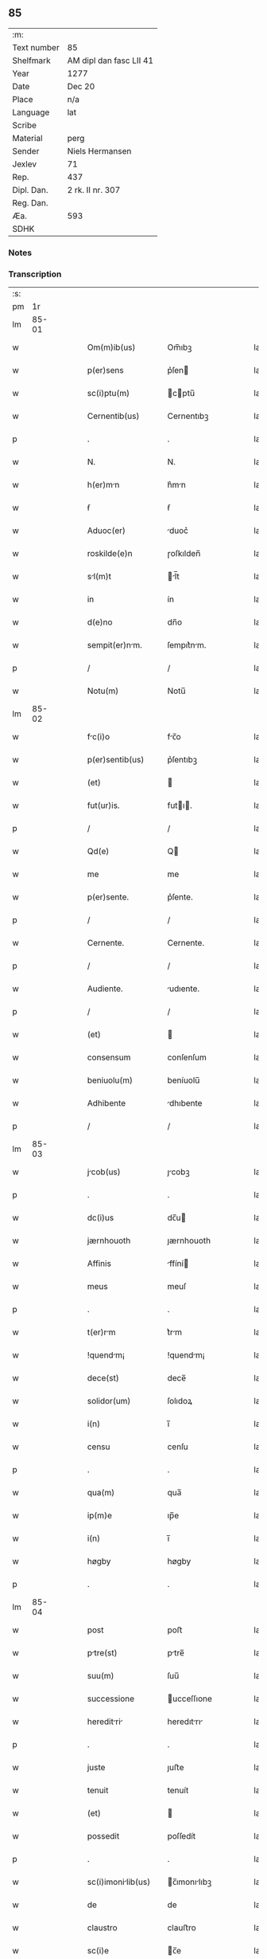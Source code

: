 ** 85
| :m:         |                         |
| Text number | 85                      |
| Shelfmark   | AM dipl dan fasc LII 41 |
| Year        | 1277                    |
| Date        | Dec 20                  |
| Place       | n/a                     |
| Language    | lat                     |
| Scribe      |                         |
| Material    | perg                    |
| Sender      | Niels Hermansen         |
| Jexlev      | 71                      |
| Rep.        | 437                     |
| Dipl. Dan.  | 2 rk. II nr. 307        |
| Reg. Dan.   |                         |
| Æa.         | 593                     |
| SDHK        |                         |

*** Notes


*** Transcription
| :s: |       |   |   |   |   |                    |              |   |   |   |   |     |   |   |   |       |
| pm  |    1r |   |   |   |   |                    |              |   |   |   |   |     |   |   |   |       |
| lm  | 85-01 |   |   |   |   |                    |              |   |   |   |   |     |   |   |   |       |
| w   |       |   |   |   |   | Om(m)ib(us)        | Om̅ıbꝫ        |   |   |   |   | lat |   |   |   | 85-01 |
| w   |       |   |   |   |   | p(er)sens          | p͛ſen        |   |   |   |   | lat |   |   |   | 85-01 |
| w   |       |   |   |   |   | sc(i)ptu(m)        | cptu̅       |   |   |   |   | lat |   |   |   | 85-01 |
| w   |       |   |   |   |   | Cernentib(us)      | Cernentıbꝫ   |   |   |   |   | lat |   |   |   | 85-01 |
| p   |       |   |   |   |   | .                  | .            |   |   |   |   | lat |   |   |   | 85-01 |
| w   |       |   |   |   |   | N.                 | N.           |   |   |   |   | lat |   |   |   | 85-01 |
| w   |       |   |   |   |   | h(er)mn           | h͛mn         |   |   |   |   | lat |   |   |   | 85-01 |
| w   |       |   |   |   |   | ẜ                  | ẜ            |   |   |   |   | lat |   |   |   | 85-01 |
| w   |       |   |   |   |   | Aduoc(er)          | duoc͛        |   |   |   |   | lat |   |   |   | 85-01 |
| w   |       |   |   |   |   | roskilde(e)n       | ɼoſkılden̅    |   |   |   |   | lat |   |   |   | 85-01 |
| w   |       |   |   |   |   | sl(m)t            | l̅t         |   |   |   |   | lat |   |   |   | 85-01 |
| w   |       |   |   |   |   | in                 | ín           |   |   |   |   | lat |   |   |   | 85-01 |
| w   |       |   |   |   |   | d(e)no             | dn̅o          |   |   |   |   | lat |   |   |   | 85-01 |
| w   |       |   |   |   |   | sempit(er)nm.     | ſempıt͛nm.   |   |   |   |   | lat |   |   |   | 85-01 |
| p   |       |   |   |   |   | /                  | /            |   |   |   |   | lat |   |   |   | 85-01 |
| w   |       |   |   |   |   | Notu(m)            | Notu̅         |   |   |   |   | lat |   |   |   | 85-01 |
| lm  | 85-02 |   |   |   |   |                    |              |   |   |   |   |     |   |   |   |       |
| w   |       |   |   |   |   | fc(i)o            | fc̅o         |   |   |   |   | lat |   |   |   | 85-02 |
| w   |       |   |   |   |   | p(er)sentib(us)    | p͛ſentıbꝫ     |   |   |   |   | lat |   |   |   | 85-02 |
| w   |       |   |   |   |   | (et)               |             |   |   |   |   | lat |   |   |   | 85-02 |
| w   |       |   |   |   |   | fut(ur)is.         | futı.      |   |   |   |   | lat |   |   |   | 85-02 |
| p   |       |   |   |   |   | /                  | /            |   |   |   |   | lat |   |   |   | 85-02 |
| w   |       |   |   |   |   | Qd(e)              | Q           |   |   |   |   | lat |   |   |   | 85-02 |
| w   |       |   |   |   |   | me                 | me           |   |   |   |   | lat |   |   |   | 85-02 |
| w   |       |   |   |   |   | p(er)sente.        | p͛ſente.      |   |   |   |   | lat |   |   |   | 85-02 |
| p   |       |   |   |   |   | /                  | /            |   |   |   |   | lat |   |   |   | 85-02 |
| w   |       |   |   |   |   | Cernente.          | Cernente.    |   |   |   |   | lat |   |   |   | 85-02 |
| p   |       |   |   |   |   | /                  | /            |   |   |   |   | lat |   |   |   | 85-02 |
| w   |       |   |   |   |   | Audiente.          | udıente.    |   |   |   |   | lat |   |   |   | 85-02 |
| p   |       |   |   |   |   | /                  | /            |   |   |   |   | lat |   |   |   | 85-02 |
| w   |       |   |   |   |   | (et)               |             |   |   |   |   | lat |   |   |   | 85-02 |
| w   |       |   |   |   |   | consensum          | conſenſum    |   |   |   |   | lat |   |   |   | 85-02 |
| w   |       |   |   |   |   | beniuolu(m)        | beníuolu̅     |   |   |   |   | lat |   |   |   | 85-02 |
| w   |       |   |   |   |   | Adhibente          | dhıbente    |   |   |   |   | lat |   |   |   | 85-02 |
| p   |       |   |   |   |   | /                  | /            |   |   |   |   | lat |   |   |   | 85-02 |
| lm  | 85-03 |   |   |   |   |                    |              |   |   |   |   |     |   |   |   |       |
| w   |       |   |   |   |   | jcob(us)          | ȷcobꝫ       |   |   |   |   | lat |   |   |   | 85-03 |
| p   |       |   |   |   |   | .                  | .            |   |   |   |   | lat |   |   |   | 85-03 |
| w   |       |   |   |   |   | dc(i)us            | dc̅u         |   |   |   |   | lat |   |   |   | 85-03 |
| w   |       |   |   |   |   | jærnhouoth         | ȷærnhouoth   |   |   |   |   | lat |   |   |   | 85-03 |
| w   |       |   |   |   |   | Affinis            | ffíní      |   |   |   |   | lat |   |   |   | 85-03 |
| w   |       |   |   |   |   | meus               | meuſ         |   |   |   |   | lat |   |   |   | 85-03 |
| p   |       |   |   |   |   | .                  | .            |   |   |   |   | lat |   |   |   | 85-03 |
| w   |       |   |   |   |   | t(er)rm           | t͛rm         |   |   |   |   | lat |   |   |   | 85-03 |
| w   |       |   |   |   |   | !quendm¡          | !quendm¡    |   |   |   |   | lat |   |   |   | 85-03 |
| w   |       |   |   |   |   | dece(st)           | dece̅         |   |   |   |   | lat |   |   |   | 85-03 |
| w   |       |   |   |   |   | solidor(um)        | ſolıdoꝝ      |   |   |   |   | lat |   |   |   | 85-03 |
| w   |       |   |   |   |   | i(n)               | ı̅            |   |   |   |   | lat |   |   |   | 85-03 |
| w   |       |   |   |   |   | censu              | cenſu        |   |   |   |   | lat |   |   |   | 85-03 |
| p   |       |   |   |   |   | .                  | .            |   |   |   |   | lat |   |   |   | 85-03 |
| w   |       |   |   |   |   | qua(m)             | qua̅          |   |   |   |   | lat |   |   |   | 85-03 |
| w   |       |   |   |   |   | ip(m)e             | ıp̅e          |   |   |   |   | lat |   |   |   | 85-03 |
| w   |       |   |   |   |   | i(n)               | ı̅            |   |   |   |   | lat |   |   |   | 85-03 |
| w   |       |   |   |   |   | høgby              | høgby        |   |   |   |   | lat |   |   |   | 85-03 |
| p   |       |   |   |   |   | .                  | .            |   |   |   |   | lat |   |   |   | 85-03 |
| lm  | 85-04 |   |   |   |   |                    |              |   |   |   |   |     |   |   |   |       |
| w   |       |   |   |   |   | post               | poﬅ          |   |   |   |   | lat |   |   |   | 85-04 |
| w   |       |   |   |   |   | ptre(st)          | ptre̅        |   |   |   |   | lat |   |   |   | 85-04 |
| w   |       |   |   |   |   | suu(m)             | ſuu̅          |   |   |   |   | lat |   |   |   | 85-04 |
| w   |       |   |   |   |   | successione        | ucceſſıone  |   |   |   |   | lat |   |   |   | 85-04 |
| w   |       |   |   |   |   | hereditri        | heredıtrı  |   |   |   |   | lat |   |   |   | 85-04 |
| p   |       |   |   |   |   | .                  | .            |   |   |   |   | lat |   |   |   | 85-04 |
| w   |       |   |   |   |   | juste              | ȷuﬅe         |   |   |   |   | lat |   |   |   | 85-04 |
| w   |       |   |   |   |   | tenuit             | tenuít       |   |   |   |   | lat |   |   |   | 85-04 |
| w   |       |   |   |   |   | (et)               |             |   |   |   |   | lat |   |   |   | 85-04 |
| w   |       |   |   |   |   | possedit           | poſſedít     |   |   |   |   | lat |   |   |   | 85-04 |
| p   |       |   |   |   |   | .                  | .            |   |   |   |   | lat |   |   |   | 85-04 |
| w   |       |   |   |   |   | sc(i)imonilib(us) | c̅ımonılıbꝫ |   |   |   |   | lat |   |   |   | 85-04 |
| w   |       |   |   |   |   | de                 | de           |   |   |   |   | lat |   |   |   | 85-04 |
| w   |       |   |   |   |   | claustro           | clauﬅro      |   |   |   |   | lat |   |   |   | 85-04 |
| w   |       |   |   |   |   | sc(i)e             | c̅e          |   |   |   |   | lat |   |   |   | 85-04 |
| lm  | 85-05 |   |   |   |   |                    |              |   |   |   |   |     |   |   |   |       |
| w   |       |   |   |   |   | clre              | clre        |   |   |   |   | lat |   |   |   | 85-05 |
| w   |       |   |   |   |   | roskildis          | ɼoſkıldí    |   |   |   |   | lat |   |   |   | 85-05 |
| w   |       |   |   |   |   | p(ro)              | ꝓ            |   |   |   |   | lat |   |   |   | 85-05 |
| w   |       |   |   |   |   | pleno              | pleno        |   |   |   |   | lat |   |   |   | 85-05 |
| w   |       |   |   |   |   | p(er)cio           | p͛cío         |   |   |   |   | lat |   |   |   | 85-05 |
| w   |       |   |   |   |   | Ad                 | d           |   |   |   |   | lat |   |   |   | 85-05 |
| w   |       |   |   |   |   | mnus              | mnu        |   |   |   |   | lat |   |   |   | 85-05 |
| w   |       |   |   |   |   | recepto            | recepto      |   |   |   |   | lat |   |   |   | 85-05 |
| p   |       |   |   |   |   | .                  | .            |   |   |   |   | lat |   |   |   | 85-05 |
| w   |       |   |   |   |   | (et)               |             |   |   |   |   | lat |   |   |   | 85-05 |
| w   |       |   |   |   |   | totlit(er)        | totlıt     |   |   |   |   | lat |   |   |   | 85-05 |
| w   |       |   |   |   |   | p(er)soluto        | p̲ſoluto      |   |   |   |   | lat |   |   |   | 85-05 |
| p   |       |   |   |   |   | .                  | .            |   |   |   |   | lat |   |   |   | 85-05 |
| w   |       |   |   |   |   | vendidit           | ỽendıdít     |   |   |   |   | lat |   |   |   | 85-05 |
| w   |       |   |   |   |   | (et)               |             |   |   |   |   | lat |   |   |   | 85-05 |
| w   |       |   |   |   |   | scotuit           | ſcotuít     |   |   |   |   | lat |   |   |   | 85-05 |
| p   |       |   |   |   |   | .                  | .            |   |   |   |   | lat |   |   |   | 85-05 |
| w   |       |   |   |   |   | jure               | ure         |   |   |   |   | lat |   |   |   | 85-05 |
| lm  | 85-06 |   |   |   |   |                    |              |   |   |   |   |     |   |   |   |       |
| w   |       |   |   |   |   | p(er)petuo         | p̲petuo       |   |   |   |   | lat |   |   |   | 85-06 |
| w   |       |   |   |   |   | possidendm.       | poſſıdendm. |   |   |   |   | lat |   |   |   | 85-06 |
| p   |       |   |   |   |   | /                  | /            |   |   |   |   | lat |   |   |   | 85-06 |
| w   |       |   |   |   |   | Ne                 | Ne           |   |   |   |   | lat |   |   |   | 85-06 |
| w   |       |   |   |   |   | g(i)               | g           |   |   |   |   | lat |   |   |   | 85-06 |
| w   |       |   |   |   |   | hec                | hec          |   |   |   |   | lat |   |   |   | 85-06 |
| w   |       |   |   |   |   | vendic(i)o         | ỽendıc̅o      |   |   |   |   | lat |   |   |   | 85-06 |
| w   |       |   |   |   |   | tm                | tm          |   |   |   |   | lat |   |   |   | 85-06 |
| w   |       |   |   |   |   | discrete           | dıſcrete     |   |   |   |   | lat |   |   |   | 85-06 |
| w   |       |   |   |   |   | fc(i)a             | fc̅a          |   |   |   |   | lat |   |   |   | 85-06 |
| p   |       |   |   |   |   | /                  | /            |   |   |   |   | lat |   |   |   | 85-06 |
| w   |       |   |   |   |   | in                 | ín           |   |   |   |   | lat |   |   |   | 85-06 |
| w   |       |   |   |   |   | posteru(m)         | poﬅeru̅       |   |   |   |   | lat |   |   |   | 85-06 |
| w   |       |   |   |   |   | retrctri         | retrrí    |   |   |   |   | lat |   |   |   | 85-06 |
| w   |       |   |   |   |   | debet             | debet       |   |   |   |   | lat |   |   |   | 85-06 |
| lm  | 85-07 |   |   |   |   |                    |              |   |   |   |   |     |   |   |   |       |
| w   |       |   |   |   |   | p(er)              | p̲            |   |   |   |   | lat |   |   |   | 85-07 |
| w   |       |   |   |   |   | que(st)cu(m)q(ue). | que̅cu̅qꝫ.     |   |   |   |   | lat |   |   |   | 85-07 |
| p   |       |   |   |   |   | /                  | /            |   |   |   |   | lat |   |   |   | 85-07 |
| w   |       |   |   |   |   | p(er)sens          | p͛ſen        |   |   |   |   | lat |   |   |   | 85-07 |
| w   |       |   |   |   |   | sc(i)ptu(m)        | cptu̅       |   |   |   |   | lat |   |   |   | 85-07 |
| w   |       |   |   |   |   | sigillo            | ıgıllo      |   |   |   |   | lat |   |   |   | 85-07 |
| w   |       |   |   |   |   | meo                | meo          |   |   |   |   | lat |   |   |   | 85-07 |
| w   |       |   |   |   |   | duxi               | duxí         |   |   |   |   | lat |   |   |   | 85-07 |
| w   |       |   |   |   |   | consignndu(m).    | conſıgnndu̅. |   |   |   |   | lat |   |   |   | 85-07 |
| p   |       |   |   |   |   | /                  | /            |   |   |   |   | lat |   |   |   | 85-07 |
| w   |       |   |   |   |   | i(n)               | ı̅            |   |   |   |   | lat |   |   |   | 85-07 |
| w   |       |   |   |   |   | hui(us)            | huıꝰ         |   |   |   |   | lat |   |   |   | 85-07 |
| w   |       |   |   |   |   | rej                | reȷ          |   |   |   |   | lat |   |   |   | 85-07 |
| w   |       |   |   |   |   | euidens            | euıden      |   |   |   |   | lat |   |   |   | 85-07 |
| w   |       |   |   |   |   | testimo(m)im       | teﬅımo̅ım     |   |   |   |   | lat |   |   |   | 85-07 |
| w   |       |   |   |   |   | (et)               |             |   |   |   |   | lat |   |   |   | 85-07 |
| lm  | 85-08 |   |   |   |   |                    |              |   |   |   |   |     |   |   |   |       |
| w   |       |   |   |   |   | cutelm           | cutelm     |   |   |   |   | lat |   |   |   | 85-08 |
| w   |       |   |   |   |   | Dt(i)             | Dt̅          |   |   |   |   | lat |   |   |   | 85-08 |
| w   |       |   |   |   |   | Anno               | nno         |   |   |   |   | lat |   |   |   | 85-08 |
| w   |       |   |   |   |   | d(e)nj             | dn̅ȷ          |   |   |   |   | lat |   |   |   | 85-08 |
| w   |       |   |   |   |   | m(o).              | ͦ.           |   |   |   |   | lat |   |   |   | 85-08 |
| w   |       |   |   |   |   | CC(o).             | CCͦ.          |   |   |   |   | lat |   |   |   | 85-08 |
| w   |       |   |   |   |   | lxx(o).            | lxxͦ.         |   |   |   |   | lat |   |   |   | 85-08 |
| w   |       |   |   |   |   | vij(o).            | ỽıȷͦ.         |   |   |   |   | lat |   |   |   | 85-08 |
| w   |       |   |   |   |   | i(n)               | ı̅            |   |   |   |   | lat |   |   |   | 85-08 |
| w   |       |   |   |   |   | uigili            | uıgılı      |   |   |   |   | lat |   |   |   | 85-08 |
| p   |       |   |   |   |   | .                  | .            |   |   |   |   | lat |   |   |   | 85-08 |
| w   |       |   |   |   |   | b(m)i              | b̅ı           |   |   |   |   | lat |   |   |   | 85-08 |
| w   |       |   |   |   |   | thome              | thome        |   |   |   |   | lat |   |   |   | 85-08 |
| w   |       |   |   |   |   | Apl(m)i            | pl̅ı         |   |   |   |   | lat |   |   |   | 85-08 |
| :e: |       |   |   |   |   |                    |              |   |   |   |   |     |   |   |   |       |
